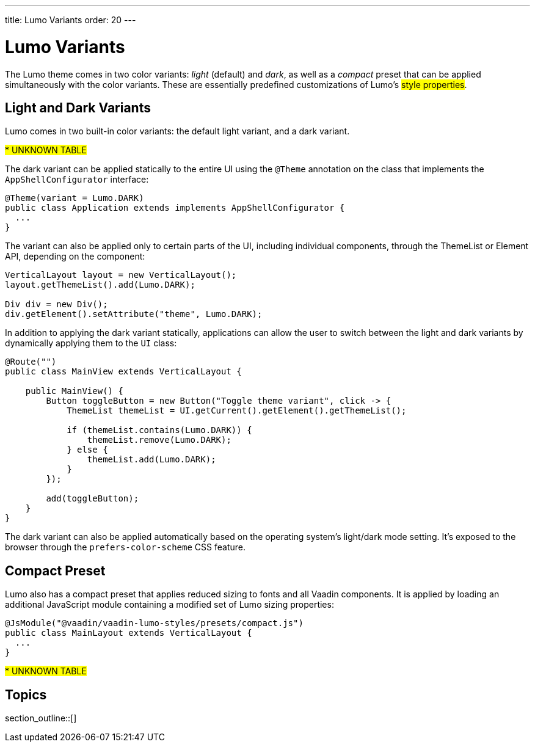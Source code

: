 ---
title: Lumo Variants
order: 20
---

= Lumo Variants

The Lumo theme comes in two color variants: _light_ (default) and _dark_, as well as a _compact_ preset that can be applied simultaneously with the color variants. These are essentially predefined customizations of Lumo’s #style properties#.


== Light and Dark Variants

Lumo comes in two built-in color variants: the default light variant, and a dark variant.

#*********** UNKNOWN TABLE#

The dark variant can be applied statically to the entire UI using the `@Theme` annotation on the class that implements the `AppShellConfigurator` interface:

[source,java]
----
@Theme(variant = Lumo.DARK)
public class Application extends implements AppShellConfigurator {
  ...
}
----

The variant can also be applied only to certain parts of the UI, including individual components, through the ThemeList or Element API, depending on the component:

[source,java]
----
VerticalLayout layout = new VerticalLayout();
layout.getThemeList().add(Lumo.DARK);

Div div = new Div();
div.getElement().setAttribute("theme", Lumo.DARK);
----

In addition to applying the dark variant statically, applications can allow the user to switch between the light and dark variants by dynamically applying them to the `UI` class:

[source,java]
----
@Route("")
public class MainView extends VerticalLayout {

    public MainView() {
        Button toggleButton = new Button("Toggle theme variant", click -> {
            ThemeList themeList = UI.getCurrent().getElement().getThemeList(); 

            if (themeList.contains(Lumo.DARK)) { 
                themeList.remove(Lumo.DARK);
            } else {
                themeList.add(Lumo.DARK);
            }
        });

        add(toggleButton);
    }
}
----

The dark variant can also be applied automatically based on the operating system’s light/dark mode setting. It’s exposed to the browser through the `prefers-color-scheme` CSS feature.


== Compact Preset

Lumo also has a compact preset that applies reduced sizing to fonts and all Vaadin components. It is applied by loading an additional JavaScript module containing a modified set of Lumo sizing properties:

[source,java]
----
@JsModule("@vaadin/vaadin-lumo-styles/presets/compact.js")
public class MainLayout extends VerticalLayout { 
  ...
}
----

#*********** UNKNOWN TABLE#

== Topics

section_outline::[]